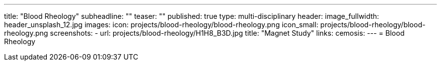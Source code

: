 ---
title: "Blood Rheology"
subheadline: ""
teaser: ""
published: true
type: multi-disciplinary
header:
  image_fullwidth: header_unsplash_12.jpg
images:
  icon: projects/blood-rheology/blood-rheology.png
  icon_small: projects/blood-rheology/blood-rheology.png
  screenshots:
    - url: projects/blood-rheology/H1H8_B3D.jpg
      title: "Magnet Study"
links:
  cemosis:
---
= Blood Rheology


